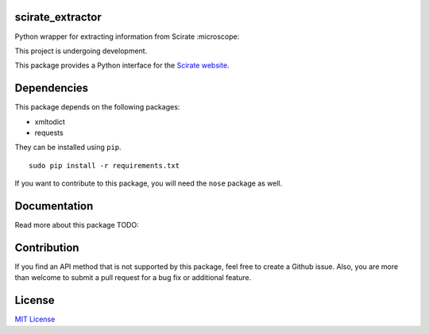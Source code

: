 scirate_extractor
------------

Python wrapper for extracting information from Scirate :microscope:

This project is undergoing development.

|Build Status| |Coverage Status|

.. image:: https://i.imgur.com/QONau8z.png?1
   :width: 100
   :height: 100

This package provides a Python interface for the `Scirate website <https://scirate.com>`__.

Dependencies
------------

This package depends on the following packages:

- xmltodict
- requests

They can be installed using ``pip``.

::

    sudo pip install -r requirements.txt

If you want to contribute to this package, you will need the ``nose`` package as well.


Documentation
-------------

Read more about this package
TODO: 

Contribution
------------

If you find an API method that is not supported by this package, feel
free to create a Github issue. Also, you are more than welcome to submit
a pull request for a bug fix or additional feature.

License
-------

`MIT License <http://opensource.org/licenses/mit-license.php>`__

.. |Build Status| image:: http://img.shields.io/travis/vprusso/scirate_extractor.svg
   :target: https://travis-ci.org/vprusso/scirate_extractor
.. |Coverage Status| image:: http://img.shields.io/coveralls/vprusso/scirate_extractor.svg
   :target: https://coveralls.io/r/vprusso/scirate_extractor
